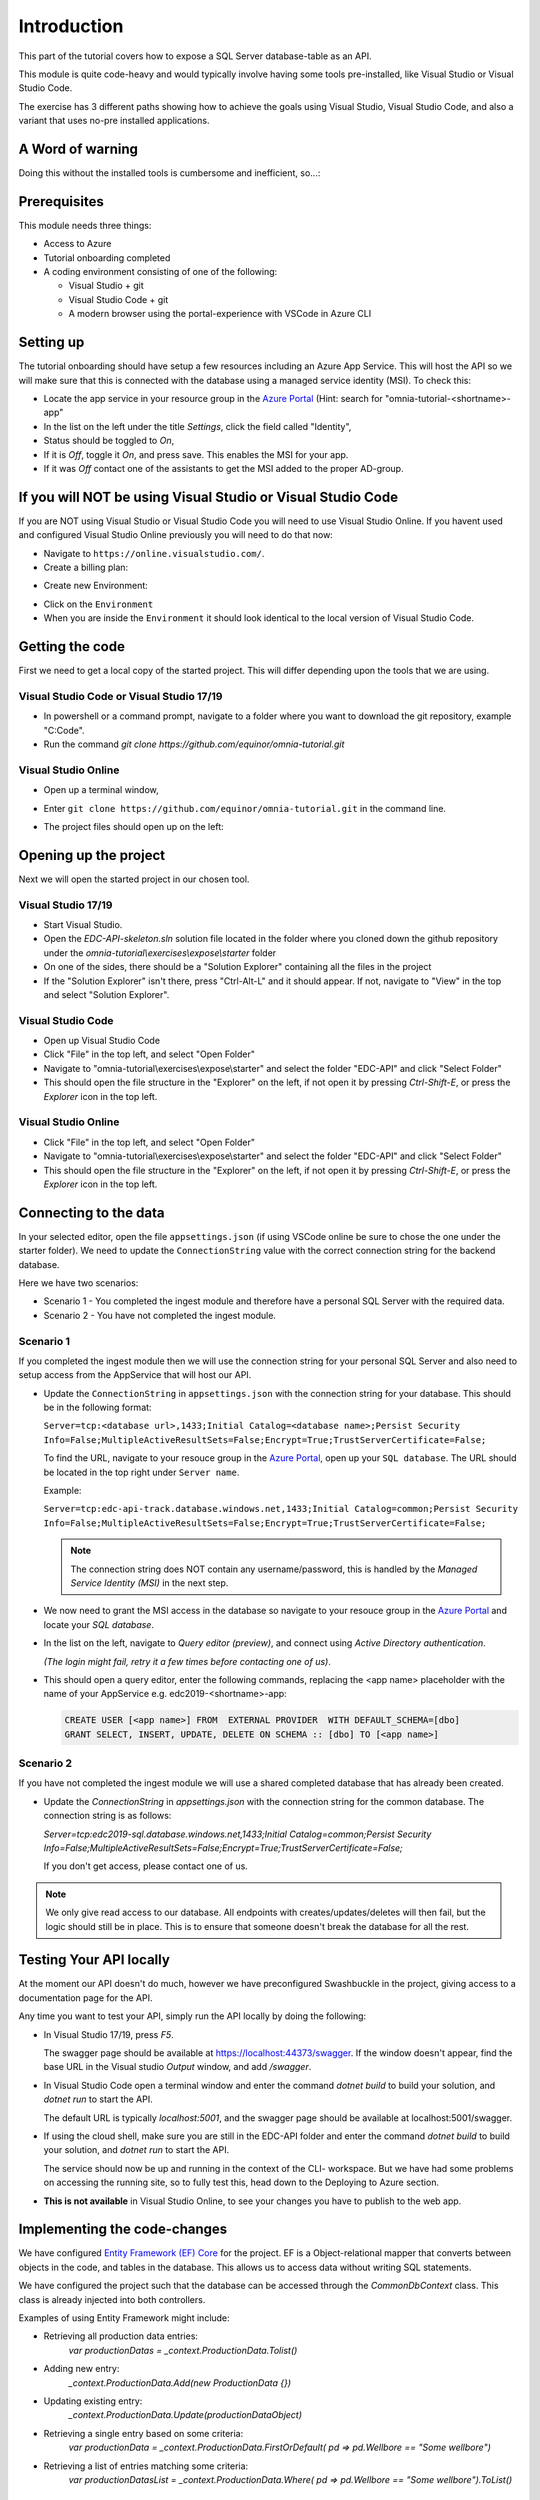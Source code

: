 Introduction
============
This part of the tutorial covers how to expose a SQL Server database-table as an API.

This module is quite code-heavy and would typically involve having some tools pre-installed, like Visual Studio or Visual Studio Code. 

The exercise has 3 different paths showing how to achieve the goals using Visual Studio, Visual Studio Code, and also a variant that uses no-pre installed applications.

A Word of warning
-----------------

Doing this without the installed tools is cumbersome and inefficient, so...:

.. image:: ./images/dont-panic.jpg
    :width: 200px

Prerequisites
-------------

This module needs three things:

* Access to Azure
* Tutorial onboarding completed
* A coding environment consisting of one of the following:

  * Visual Studio + git
  * Visual Studio Code + git
  * A modern browser using the portal-experience with VSCode in Azure CLI

Setting up
----------

The tutorial onboarding should have setup a few resources including an Azure
App Service. This will host the API so we will make sure that this is 
connected with the database using a managed service identity (MSI). To check 
this:

* Locate the app service in your resource group in the 
  `Azure Portal <https://portal.azure.com>`_  (Hint: search for "omnia-tutorial-<shortname>-app"
* In the list on the left under the title `Settings`, click the field 
  called "Identity",
* Status should be toggled to *On*,
* If it is *Off*, toggle it *On*, and press save. This enables the MSI for
  your app.
* If it was *Off* contact one of the assistants to get the MSI added to the
  proper AD-group.

If you will NOT be using Visual Studio or Visual Studio Code
------------------------------------------------------------

If you are NOT using Visual Studio or Visual Studio Code you will need to use Visual Studio Online. 
If you havent used and configured Visual Studio Online previously you will need to do that now:

* Navigate to ``https://online.visualstudio.com/``.

* Create a billing plan:

.. image:: ./images/create-billing-plan.PNG

    * Select subscription `Omnia Application Workspace - Sandbox`
    * Location `West Europe`
    * Plan Name can be whatever, but we suggest `omnia-tutorial-<shortname>-vscode`
    *  Select your resouce group `omnia-tutorial-<shortname>`
    * Wait a little while until plan is ready.

* Create new Environment:

.. image:: ./images/create-environment.PNG

.. image:: ./images/enter-name.PNG

    * Enter a name 
    * Leave ``Git Repository`` emptry
    * Click ``Create``
    * Wait a little while and until the environment is ``Available``

.. image:: ./images/environment-ready.PNG

* Click on the ``Environment``

* When you are inside the ``Environment`` it should look identical to the local version of Visual Studio Code.



Getting the code
----------------

First we need to get a local copy of the started project. This will differ 
depending upon the tools that we are using.

Visual Studio Code or Visual Studio 17/19
^^^^^^^^^^^^^^^^^^^^^^^^^^^^^^^^^^^^^^^^^
* In powershell or a command prompt, navigate to a folder where you want to
  download the git repository, example "C:\Code".
* Run the command `git clone https://github.com/equinor/omnia-tutorial.git`

Visual Studio Online
^^^^^^^^^^^^^^^^^^^^

* Open up a terminal window,

.. image:: ./images/open-terminal.png

* Enter ``git clone https://github.com/equinor/omnia-tutorial.git`` in the command line.

.. image:: ./images/git-clone.PNG

* The project files should open up on the left:

.. image:: ./images/file-explorer.PNG

Opening up the project
----------------------

Next we will open the started project in our chosen tool.

Visual Studio 17/19
^^^^^^^^^^^^^^^^^^^

* Start Visual Studio.
* Open the *EDC-API-skeleton.sln* solution file located in the folder where 
  you cloned down the github repository under the 
  *omnia-tutorial\\exercises\\expose\\starter* folder
* On one of the sides, there should be a "Solution Explorer" containing all 
  the files in the project
* If the "Solution Explorer" isn't there, press "Ctrl-Alt-L" and it should 
  appear. If not, navigate to "View" in the top and select 
  "Solution Explorer".

Visual Studio Code
^^^^^^^^^^^^^^^^^^

* Open up Visual Studio Code
* Click "File" in the top left, and select "Open Folder"
* Navigate to "omnia-tutorial\\exercises\\expose\\starter" and select the 
  folder "EDC-API" and click "Select Folder"
* This should open the file structure in the "Explorer" on the left, if not 
  open it by pressing `Ctrl-Shift-E`, or press the *Explorer* icon in the top
  left.

Visual Studio Online
^^^^^^^^^^^^^^^^^^^

* Click "File" in the top left, and select "Open Folder"
* Navigate to "omnia-tutorial\\exercises\\expose\\starter" and select the 
  folder "EDC-API" and click "Select Folder"
* This should open the file structure in the "Explorer" on the left, if not 
  open it by pressing `Ctrl-Shift-E`, or press the *Explorer* icon in the top
  left.



Connecting to the data
----------------------

In your selected editor, open the file ``appsettings.json`` (if
using VSCode online be sure to chose the one under the starter folder). We 
need to update the ``ConnectionString`` value with the correct connection 
string for the backend database. 

Here we have two scenarios:

* Scenario 1 - You completed the ingest module and therefore have a 
  personal SQL Server with the required data.
* Scenario 2 - You have not completed the ingest module.

Scenario 1
^^^^^^^^^^
If you completed the ingest module then we will use the connection string for 
your personal SQL Server and also need to setup access from the AppService 
that will host our API.

* Update the ``ConnectionString`` in ``appsettings.json`` with the connection 
  string for your database. This should be in the following format:

  ``Server=tcp:<database url>,1433;Initial Catalog=<database name>;Persist Security Info=False;MultipleActiveResultSets=False;Encrypt=True;TrustServerCertificate=False;``

  To find the URL, navigate to your resouce group in the 
  `Azure Portal <portal.azure.com>`__, open up your ``SQL database``. The URL 
  should be located in the top right under ``Server name``.

  Example:
  
  ``Server=tcp:edc-api-track.database.windows.net,1433;Initial Catalog=common;Persist Security Info=False;MultipleActiveResultSets=False;Encrypt=True;TrustServerCertificate=False;``

  .. note:: 
    The connection string does NOT contain any username/password, this is 
    handled by the *Managed Service Identity (MSI)* in the next step.

* We now need to grant the MSI access in the database so navigate to your 
  resouce group in the `Azure Portal <portal.azure.com>`__ and locate your 
  `SQL database`.
* In the list on the left, navigate to `Query editor (preview)`, and connect
  using `Active Directory authentication`. 
  
  *(The login might fail, retry it a few times before contacting one of us)*.
* This should open a query editor, enter the following commands, replacing the
  <app name> placeholder with the name of your AppService e.g. 
  edc2019-<shortname>-app: 

  .. code-block:: sql

    CREATE USER [<app name>] FROM  EXTERNAL PROVIDER  WITH DEFAULT_SCHEMA=[dbo]
    GRANT SELECT, INSERT, UPDATE, DELETE ON SCHEMA :: [dbo] TO [<app name>]
        
Scenario 2
^^^^^^^^^^

If you have not completed the ingest module we will use a shared completed 
database that has already been created.

* Update the `ConnectionString` in `appsettings.json` with the connection 
  string for the common  database. The connection string is as follows: 

  `Server=tcp:edc2019-sql.database.windows.net,1433;Initial Catalog=common;Persist Security Info=False;MultipleActiveResultSets=False;Encrypt=True;TrustServerCertificate=False;`

  If you don't get access, please contact one of us.

.. note:: 
  We only give read access to our database. All endpoints with creates/updates/deletes will then fail, but the logic should still be in place. This is to ensure that someone doesn't break the database for all the rest.

Testing Your API locally
------------------------

At the moment our API doesn't do much, however we have preconfigured 
Swashbuckle in the project, giving access to a documentation page for the API. 

Any time you want to test your API, simply run the API locally by doing
the following:

* In Visual Studio 17/19, press `F5`. 

  The swagger page should be available at https://localhost:44373/swagger. If the window doesn't appear, find the base URL in the Visual studio `Output` window, and add `/swagger`.
* In Visual Studio Code open a terminal window and enter the command 
  `dotnet build` to build your solution, and `dotnet run` to start the API. 

  The default URL is typically `localhost:5001`, and the swagger page should 
  be available at localhost:5001/swagger.
* If using the cloud shell, make sure you are still in the EDC-API folder and
  enter the command `dotnet build` to build your solution, and `dotnet run` 
  to start the API. 

  The service should now be up and running in the context of the 
  CLI- workspace.
  But we have had some problems on accessing the running site, so to
  fully test this, head down to the Deploying to Azure section.

* **This is not available** in Visual Studio Online, to see your changes you have to publish to the web app.

Implementing the code-changes
-----------------------------

We have configured `Entity Framework (EF) Core <https://docs.microsoft.com/en-us/ef/core/>`_ for the project. EF is a Object-relational mapper that converts between objects in the code, and tables in the database. This allows us to access data without writing SQL statements. 

We have configured the project such that the database can be accessed through the `CommonDbContext` class. This class is already injected into both controllers.

Examples of using Entity Framework might include:

* Retrieving all production data entries: 
    `var productionDatas = _context.ProductionData.Tolist()`
* Adding new entry: 
    `_context.ProductionData.Add(new ProductionData {})`
* Updating existing entry: 
    `_context.ProductionData.Update(productionDataObject)`
* Retrieving a single entry based on some criteria: 
    `var productionData = _context.ProductionData.FirstOrDefault( pd => pd.Wellbore == "Some wellbore")`
* Retrieving a list of entries matching some criteria: 
    `var productionDatasList = _context.ProductionData.Where( pd => pd.Wellbore == "Some wellbore").ToList()`

ProductionDataController
^^^^^^^^^^^^^^^^^^^^^^^^^

Under the solution folder `Controllers` you should find the `ProductionDataController`. Open this file as it is here you will need to make changes. 

This controller should implement the most common functionality for any API; Create, Read, Update, and Delete (CRUD). Typically CRUD is implemented on a per-table/view basis.

Since we are in the web API domain, all results from the API has to be associated with a HTTP response. This means, we never return a list of objects directly, return a `200 Ok` response that contains the list of objects.

Example:

.. code::

  > var entries = _context.ProductionData.ToList();
  > return Ok(entries);

`ASP.NET Core <https://docs.microsoft.com/en-us/aspnet/core/?view=aspnetcore-2.2>`_ natively supports: `Ok()`, `BadRequest()`, `NotFound()`, `Unauthorized`, `Forbid()`, `NoContent()`, and many more.

Here we will implement the Read operation. The other parts will be completed 
later as an optional exercise in the `Completing the API`_ section.

The controller method `GetProductionData()` should return a list containing 
the entire `ProductionData` table. Replacing the method with the 
following:

.. code::

    public ActionResult<IEnumerable<ProductionData>> GetList(string search)
    {
        var productionDataQueryable = _context.ProductionData.AsQueryable();

        if (!string.IsNullOrEmpty(search))
        {
            productionDataQueryable = productionDataQueryable
                .Where(pa => pa.Wellbore.Contains(search) || pa.Year.ToString().Contains(search));
        };

        return productionDataQueryable.ToList();
    }
    
The controller method `Get(int id)` should return a single 
entry from the `ProductionData` table, correpsonding to the ID. It should
also appropriately handle non-existing entries. Replacing the method with the 
following:

.. code::

    public ActionResult<ProductionData> Get(int id)
    {
        var productionData =  _context.ProductionData.Find(id);

        if (productionData == null)
        {
            return NotFound();
        }

        return productionData;
    }
    
Deploying to Azure
------------------

In a traditional setup, deployments to Azure should be done using some sort of DevOps tools, like Azure DevOps. However, for the sake of brevity we will publish the code directly.

Visual Studio 17/19
^^^^^^^^^^^^^^^^^^^

* Right click the api project in the solution explorer
* Select `Publish..`
* Select `App Service` and then check of `Select Existing` and hit `Publish`
* Give the app a logical name
* Select the subscription `Omnia Application Workspace - Sandbox` and 
  `edc2019_<shortname>` resource group.
* Select the app service `edc2019-<shortname>-app` and hit `Ok`

After a while a new window will open with the deployed API. As this is the 
base url, it will give a 404 error. You can either append part of the API path
directly e.g. */production-data* or access the swagger file at 
https://edc2019-<shortname>-app.azurewebsites.net/swagger/index.html and test 
from there. Be sure to swap out <shortname> with your actual shortname.

`Reference <https://docs.microsoft.com/en-us/dotnet/azure/dotnet-quickstart-vs?view=azure-dotnet#deploying-the-application-as-an-azure-web-app>`__

Visual Studio Code & Visual Studio Online
^^^^^^^^^^^^^^^^^^^^^^^^^^^^^^^^^^^^^^^^^

* Install the `Azure App Service` extension
* Open Visual Studio Code terminal
* Use the following command to generate a Release package to a sub folder 
  called publish:
  * `dotnet publish -c Release -o ./publish`
* A new publish folder will be created under the project structure
* Right click the `publish` folder and select `Deploy to Web App...`, this 
  might prompt for login
* Select the subscription `Omnia Application Workspace - Sandbox` and 
  `edc2019_<shortname>` resource group.
* Select the app service `edc2019-<shortname>-app` if needed and hit `Ok`
* Visual Studio Code will ask you if you want to overwrite the existing 
  content. Click `Deploy` to confirm

After a while a new window will open with the deployed API. As this is the 
base url, it will give a 404 error. You can either append part of the API path
directly e.g. */production-data* or access the swagger file at 
https://edc2019-<shortname>-app.azurewebsites.net/swagger/index.html and test 
from there. Be sure to swap out <shortname> with your actual shortname.

`Reference <https://docs.microsoft.com/en-us/aspnet/core/tutorials/publish-to-azure-webapp-using-vscode?view=aspnetcore-2.2#generate-the-deployment-package-locally>`__


Open API Specification
----------------------

As mentioned earlier, we have enabled [Swashbuckle](https://github.com/domaindrivendev/Swashbuckle.AspNetCore) for the project. Swashbuckle is a open-source framework that auto generates a Open API Specification file based on the source code.

Open API Specification comes in various versions, with version 2.0 being popularised under the name `Swagger`. The newest verion of OAP is 3.0, and it is quickly catching up with `Swagger`.

An API specification file has some interesting use-cases:

* There are various tools for various programming languages that can 
  auto-generate a client library based on a spec file.
* It can supplement API documentation, making the API easier to understand.
* It can be used to publish an API in Azure API Management (APIM).

In many cases it might actually be able to start with an API specification 
file before generating any code (contract first development).

Azure API Management
--------------------

In order to get an API exposed on the api.equinor.com domain, the API has to 
be published in Equinors Azure API Management instance. There are many 
reasons why you maybe want to do this:

* Sharing APIs with both internal and external partners in a good manner
* Connectivity between On-prem and cloud solutions are easier with APIM

API Management have various ways of publishing an API, however, it has been 
decided that publishing should be done using Open API Specification files. 
This is simply because generating a OpenAPI specification is relatively easy, 
and importing and publishing such a file in APIM is trivial.

Completing the API
------------------

Earlier we only added code for the *ProductionDataController* read-method. Here we will complete the other parts.

Note that this will only work if you have setup your own SQL Server, as you only have read-rights on the Common-one.

You can reference the Entity Framework examples above or look at the reference
implementation in *omnia-tutorial\exercises\expose\solution\EDC-API*.

1. ProductionDataController
^^^^^^^^^^^^^^^^^^^^^^^^^^^^

**1.1 Create**
..............

Implement the controller method `Post(ProductionDataRequest request)`

* Take `ProductionDataRequest` object and create a new `ProductionData` object
* Insert the new `ProductionData` object in the table.
* *NB: Can't create an existing entry.*

**1.2 Update**
..............

Implemented the controller method `Put(int id, ProductionData productionData)`

* Update an entry in the database using the `Update` functionality of Entity 
  Framework

**1.3 Delete**
..............

Implement the controller method `Delete(int id)`
* Delete an entry in the database based on its' ID
* Should return the deleted entry
* *NB: Can't delete an entry that doesn't exist.*

**2. AggregatesController**
^^^^^^^^^^^^^^^^^^^^^^^^^^^

All these methods calculate properties for all the wellbores.

**2.1 Calculate sum of Oil & Gas between 2 dates**
..................................................

Implemented the controller method `GetOilBetweenDates(int? fromYear, int? toYear, int? fromMonth, int? toMonth)`

* Takes in 2 dates, as a year-month pair, and calculates the total amount of 
  Oil production in the interval sorted by wellbores.
* Should return a list of wellbores and their total amount of Oil

Implemented the controller method `GetGasBetweenDates(int? fromYear, int? toYear, int? fromMonth, int? toMonth)`

* Takes in 2 dates, as a year-month pair, and calculates the total amount of 
  Gas production in the interval.
* Should return a list of wellbores and their total amount of Gas

Be sure to preprocess the input properly

**2.2 Calculate average Oil and Gas between 2 dates**
.....................................................

Implemented the controller method `GetOilAvgBetweenDates(int? fromYear, int? toYear, int? fromMonth, int? toMonth)`

* Takes in 2 dates, as a year-month pair, and calculates the average amount 
  of Oil production in the interval sorted by wellbores.
* Should return a list of wellbores and their average amount of Oil

Implemented the controller method `GetGasAvgBetweenDates(int? fromYear, int? toYear, int? fromMonth, int? toMonth)`

* Takes in 2 dates, as a year-month pair, and calculates the average amount 
  of Gas production in the interval.
* Should return a list of wellbores and their average amount of Gas

Be sure to preprocess the input properly


**2.3 Find the number of wellbore records between 2 dates**
...........................................................

Implement the method `GetWellboreRecordsBetweenDates(int? fromYear, int? toYear, int? fromMonth, int? toMonth)`

* Should return a list of wellbores and the amount of records each wellbore 
  has for the given period.

> Be sure to preprocess the input properly

What we Didn't Cover
--------------------

In the interest of time and simplicity, the following points have been omitted from this tutorial although should / must be considered when building production ready solutions:

* Authorisation & Authentication
* Deployment & Sharing
* Legal aspects
* Performance
* Sharing
* Data Catalog
* Publishing in APIM

